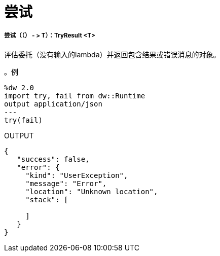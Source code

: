 = 尝试

// * <<try1>>


[[try1]]
===== 尝试（（） - > T）：TryResult <T>

评估委托（没有输入的lambda）并返回包含结果或错误消息的对象。

。例
[source,Dataweave, linenums]
----
%dw 2.0
import try, fail from dw::Runtime
output application/json
---
try(fail)
----

.OUTPUT
----
{
   "success": false,
   "error": {
     "kind": "UserException",
     "message": "Error",
     "location": "Unknown location",
     "stack": [

     ]
   }
}
----

